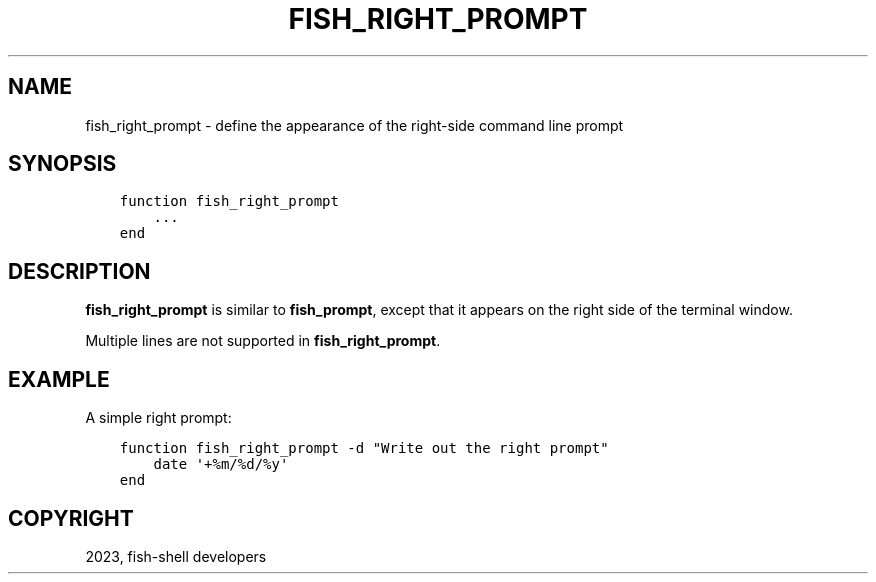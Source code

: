.\" Man page generated from reStructuredText.
.
.
.nr rst2man-indent-level 0
.
.de1 rstReportMargin
\\$1 \\n[an-margin]
level \\n[rst2man-indent-level]
level margin: \\n[rst2man-indent\\n[rst2man-indent-level]]
-
\\n[rst2man-indent0]
\\n[rst2man-indent1]
\\n[rst2man-indent2]
..
.de1 INDENT
.\" .rstReportMargin pre:
. RS \\$1
. nr rst2man-indent\\n[rst2man-indent-level] \\n[an-margin]
. nr rst2man-indent-level +1
.\" .rstReportMargin post:
..
.de UNINDENT
. RE
.\" indent \\n[an-margin]
.\" old: \\n[rst2man-indent\\n[rst2man-indent-level]]
.nr rst2man-indent-level -1
.\" new: \\n[rst2man-indent\\n[rst2man-indent-level]]
.in \\n[rst2man-indent\\n[rst2man-indent-level]]u
..
.TH "FISH_RIGHT_PROMPT" "1" "Dec 21, 2023" "3.6" "fish-shell"
.SH NAME
fish_right_prompt \- define the appearance of the right-side command line prompt
.SH SYNOPSIS
.INDENT 0.0
.INDENT 3.5
.sp
.nf
.ft C
function fish_right_prompt
    ...
end
.ft P
.fi
.UNINDENT
.UNINDENT
.SH DESCRIPTION
.sp
\fBfish_right_prompt\fP is similar to \fBfish_prompt\fP, except that it appears on the right side of the terminal window.
.sp
Multiple lines are not supported in \fBfish_right_prompt\fP\&.
.SH EXAMPLE
.sp
A simple right prompt:
.INDENT 0.0
.INDENT 3.5
.sp
.nf
.ft C
function fish_right_prompt \-d \(dqWrite out the right prompt\(dq
    date \(aq+%m/%d/%y\(aq
end
.ft P
.fi
.UNINDENT
.UNINDENT
.SH COPYRIGHT
2023, fish-shell developers
.\" Generated by docutils manpage writer.
.
